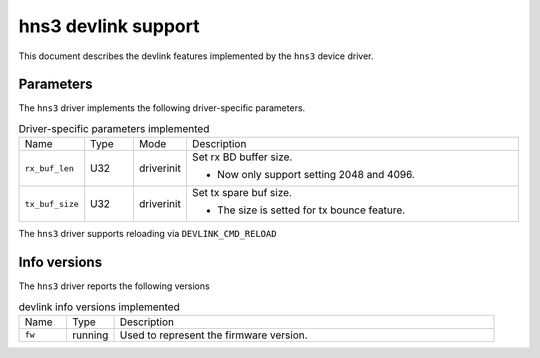 .. SPDX-License-Identifier: GPL-2.0

====================
hns3 devlink support
====================

This document describes the devlink features implemented by the ``hns3``
device driver.

Parameters
==========

The ``hns3`` driver implements the following driver-specific
parameters.

.. list-table:: Driver-specific parameters implemented
   :widths: 10 10 10 70

   * - Name
     - Type
     - Mode
     - Description
   * - ``rx_buf_len``
     - U32
     - driverinit
     - Set rx BD buffer size.

       * Now only support setting 2048 and 4096.
   * - ``tx_buf_size``
     - U32
     - driverinit
     - Set tx spare buf size.

       * The size is setted for tx bounce feature.

The ``hns3`` driver supports reloading via ``DEVLINK_CMD_RELOAD``

Info versions
=============

The ``hns3`` driver reports the following versions

.. list-table:: devlink info versions implemented
   :widths: 10 10 80

   * - Name
     - Type
     - Description
   * - ``fw``
     - running
     - Used to represent the firmware version.
